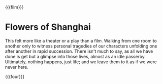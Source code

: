 {{{film}}}
#+date: 94; 12025 H.E. 2250
* Flowers of Shanghai

This felt more like a theater or a play than a film. Walking from one room to
another only to witness personal tragedies of our characters unfolding one after
another in rapid succession. There isn't much to say, as all we have done is get
but a glimpse into those lives, almost as an idle passerby. Ultimately, nothing
happens, just life; and we leave them to it as if we were never here.

{{{four}}}
